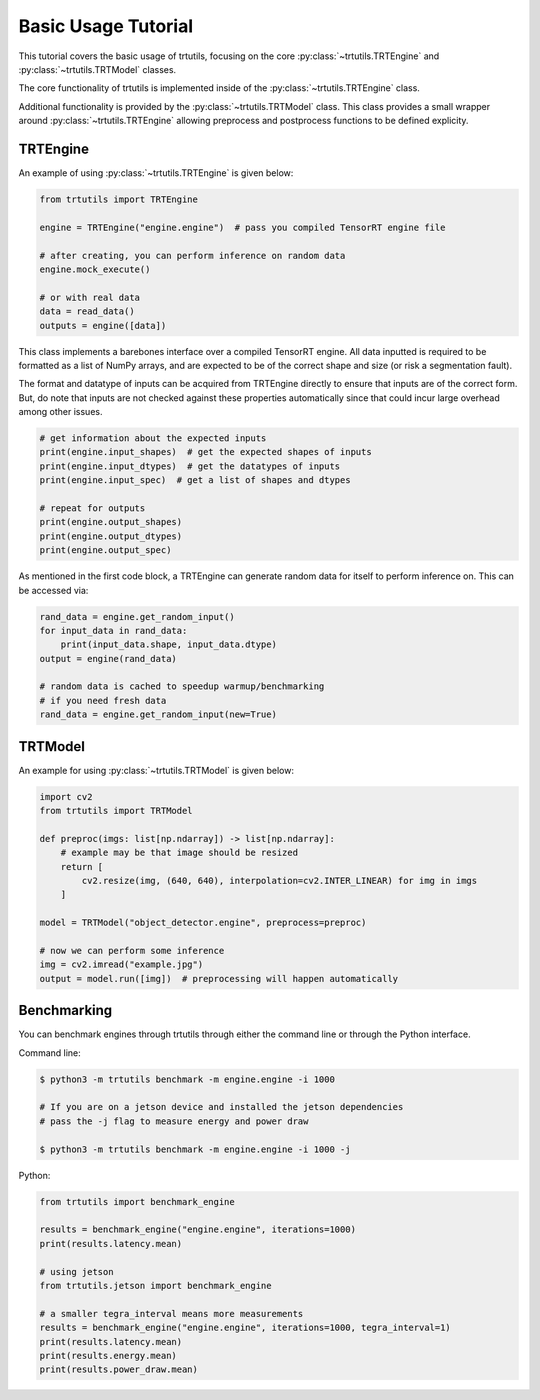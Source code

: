 .. _tutorials_basic:

Basic Usage Tutorial
====================

This tutorial covers the basic usage of trtutils, focusing on the core
:py:class:`~trtutils.TRTEngine` and :py:class:`~trtutils.TRTModel` classes.

The core functionality of trtutils is implemented inside of the 
:py:class:`~trtutils.TRTEngine` class. 

Additional functionality is provided by the :py:class:`~trtutils.TRTModel` class.
This class provides a small wrapper around :py:class:`~trtutils.TRTEngine` allowing
preprocess and postprocess functions to be defined explicity.

TRTEngine
^^^^^^^^^

An example of using :py:class:`~trtutils.TRTEngine` is given below:

.. code-block:: python

    from trtutils import TRTEngine

    engine = TRTEngine("engine.engine")  # pass you compiled TensorRT engine file

    # after creating, you can perform inference on random data
    engine.mock_execute()

    # or with real data
    data = read_data()
    outputs = engine([data])

This class implements a barebones interface over a compiled TensorRT engine.
All data inputted is required to be formatted as a list of NumPy arrays, and are
expected to be of the correct shape and size (or risk a segmentation fault).

The format and datatype of inputs can be acquired from TRTEngine directly to ensure
that inputs are of the correct form. But, do note that inputs are not checked against
these properties automatically since that could incur large overhead among other issues.

.. code-block:: python

    # get information about the expected inputs
    print(engine.input_shapes)  # get the expected shapes of inputs
    print(engine.input_dtypes)  # get the datatypes of inputs
    print(engine.input_spec)  # get a list of shapes and dtypes
    
    # repeat for outputs
    print(engine.output_shapes)
    print(engine.output_dtypes)
    print(engine.output_spec)

As mentioned in the first code block, a TRTEngine can generate random data
for itself to perform inference on. This can be accessed via:

.. code-block:: python

    rand_data = engine.get_random_input()
    for input_data in rand_data:
        print(input_data.shape, input_data.dtype)
    output = engine(rand_data)

    # random data is cached to speedup warmup/benchmarking
    # if you need fresh data
    rand_data = engine.get_random_input(new=True)

TRTModel
^^^^^^^^

An example for using :py:class:`~trtutils.TRTModel` is given below:

.. code-block:: python

    import cv2
    from trtutils import TRTModel

    def preproc(imgs: list[np.ndarray]) -> list[np.ndarray]:
        # example may be that image should be resized
        return [
            cv2.resize(img, (640, 640), interpolation=cv2.INTER_LINEAR) for img in imgs
        ]        

    model = TRTModel("object_detector.engine", preprocess=preproc)

    # now we can perform some inference
    img = cv2.imread("example.jpg")
    output = model.run([img])  # preprocessing will happen automatically

Benchmarking
^^^^^^^^^^^^

You can benchmark engines through trtutils through either the command line 
or through the Python interface.

Command line:

.. code-block:: console

    $ python3 -m trtutils benchmark -m engine.engine -i 1000

    # If you are on a jetson device and installed the jetson dependencies
    # pass the -j flag to measure energy and power draw

    $ python3 -m trtutils benchmark -m engine.engine -i 1000 -j    

Python:

.. code-block:: python

    from trtutils import benchmark_engine

    results = benchmark_engine("engine.engine", iterations=1000)
    print(results.latency.mean)

    # using jetson
    from trtutils.jetson import benchmark_engine

    # a smaller tegra_interval means more measurements
    results = benchmark_engine("engine.engine", iterations=1000, tegra_interval=1)
    print(results.latency.mean)
    print(results.energy.mean)
    print(results.power_draw.mean)
